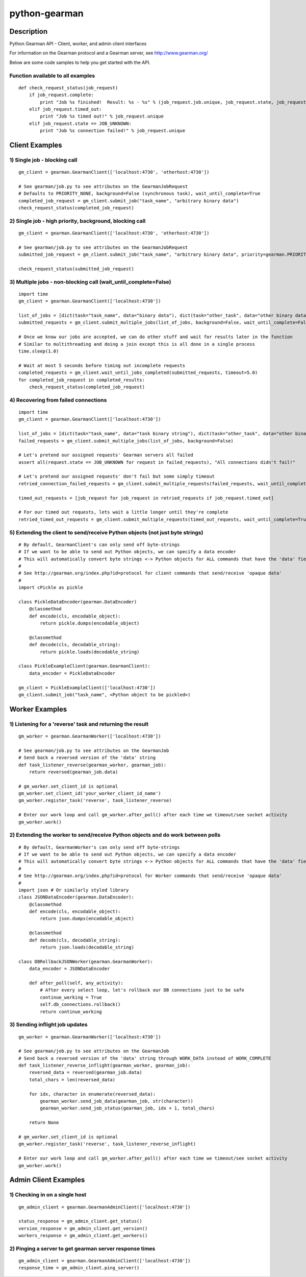 ==============
python-gearman
==============

Description
===========
Python Gearman API - Client, worker, and admin client interfaces

For information on the Gearman protocol and a Gearman server, see http://www.gearman.org/

Below are some code samples to help you get started with the API.

Function available to all examples
----------------------------------
::

    def check_request_status(job_request)
        if job_request.complete:
            print "Job %s finished!  Result: %s - %s" % (job_request.job.unique, job_request.state, job_request.result)
        elif job_request.timed_out:
            print "Job %s timed out!" % job_request.unique
        elif job_request.state == JOB_UNKNOWN:
            print "Job %s connection failed!" % job_request.unique

Client Examples
===============
1) Single job - blocking call
-----------------------------
::

    gm_client = gearman.GearmanClient(['localhost:4730', 'otherhost:4730'])
    
    # See gearman/job.py to see attributes on the GearmanJobRequest
    # Defaults to PRIORITY_NONE, background=False (synchronous task), wait_until_complete=True
    completed_job_request = gm_client.submit_job("task_name", "arbitrary binary data")
    check_request_status(completed_job_request)

2) Single job - high priority, background, blocking call
--------------------------------------------------------
::

    gm_client = gearman.GearmanClient(['localhost:4730', 'otherhost:4730'])
    
    # See gearman/job.py to see attributes on the GearmanJobRequest
    submitted_job_request = gm_client.submit_job("task_name", "arbitrary binary data", priority=gearman.PRIORITY_HIGH, background=True)
    
    check_request_status(submitted_job_request)

3) Multiple jobs - non-blocking call (wait_until_complete=False)
----------------------------------------------------------------
::

    import time
    gm_client = gearman.GearmanClient(['localhost:4730'])
    
    list_of_jobs = [dict(task="task_name", data="binary data"), dict(task="other_task", data="other binary data")]
    submitted_requests = gm_client.submit_multiple_jobs(list_of_jobs, background=False, wait_until_complete=False)
    
    # Once we know our jobs are accepted, we can do other stuff and wait for results later in the function
    # Similar to multithreading and doing a join except this is all done in a single process
    time.sleep(1.0)
    
    # Wait at most 5 seconds before timing out incomplete requests
    completed_requests = gm_client.wait_until_jobs_completed(submitted_requests, timeout=5.0)
    for completed_job_request in completed_results:
        check_request_status(completed_job_request)

4) Recovering from failed connections
-------------------------------------
::

    import time
    gm_client = gearman.GearmanClient(['localhost:4730'])
    
    list_of_jobs = [dict(task="task_name", data="task binary string"), dict(task="other_task", data="other binary string")]
    failed_requests = gm_client.submit_multiple_jobs(list_of_jobs, background=False)
    
    # Let's pretend our assigned requests' Gearman servers all failed
    assert all(request.state == JOB_UNKNOWN for request in failed_requests), "All connections didn't fail!"
    
    # Let's pretend our assigned requests' don't fail but some simply timeout
    retried_connection_failed_requests = gm_client.submit_multiple_requests(failed_requests, wait_until_complete=True, timeout=1.0)
    
    timed_out_requests = [job_request for job_request in retried_requests if job_request.timed_out]
    
    # For our timed out requests, lets wait a little longer until they're complete
    retried_timed_out_requests = gm_client.submit_multiple_requests(timed_out_requests, wait_until_complete=True, timeout=4.0)

5) Extending the client to send/receive Python objects (not just byte strings)
------------------------------------------------------------------------------
::

    # By default, GearmanClient's can only send off byte-strings
    # If we want to be able to send out Python objects, we can specify a data encoder
    # This will automatically convert byte strings <-> Python objects for ALL commands that have the 'data' field
    #
    # See http://gearman.org/index.php?id=protocol for client commands that send/receive 'opaque data'
    #
    import cPickle as pickle
    
    class PickleDataEncoder(gearman.DataEncoder)
        @classmethod
        def encode(cls, encodable_object):
            return pickle.dumps(encodable_object)
    
        @classmethod
        def decode(cls, decodable_string):
            return pickle.loads(decodable_string)
    
    class PickleExampleClient(gearman.GearmanClient):
        data_encoder = PickleDataEncoder

    gm_client = PickleExampleClient(['localhost:4730'])
    gm_client.submit_job("task_name", <Python object to be pickled>)


Worker Examples
===============
1) Listening for a 'reverse' task and returning the result
----------------------------------------------------------
::

    gm_worker = gearman.GearmanWorker(['localhost:4730'])
    
    # See gearman/job.py to see attributes on the GearmanJob
    # Send back a reversed version of the 'data' string
    def task_listener_reverse(gearman_worker, gearman_job):
        return reversed(gearman_job.data)
    
    # gm_worker.set_client_id is optional
    gm_worker.set_client_id('your_worker_client_id_name')
    gm_worker.register_task('reverse', task_listener_reverse)
    
    # Enter our work loop and call gm_worker.after_poll() after each time we timeout/see socket activity
    gm_worker.work()

2) Extending the worker to send/receive Python objects and do work between polls
--------------------------------------------------------------------------------
::

    # By default, GearmanWorker's can only send off byte-strings
    # If we want to be able to send out Python objects, we can specify a data encoder
    # This will automatically convert byte strings <-> Python objects for ALL commands that have the 'data' field
    #
    # See http://gearman.org/index.php?id=protocol for Worker commands that send/receive 'opaque data'
    #
    import json # Or similarly styled library
    class JSONDataEncoder(gearman.DataEncoder):
        @classmethod
        def encode(cls, encodable_object):
            return json.dumps(encodable_object)
    
        @classmethod
        def decode(cls, decodable_string):
            return json.loads(decodable_string)
    
    class DBRollbackJSONWorker(gearman.GearmanWorker):
        data_encoder = JSONDataEncoder
    
        def after_poll(self, any_activity):
            # After every select loop, let's rollback our DB connections just to be safe
            continue_working = True
            self.db_connections.rollback()
            return continue_working

3) Sending inflight job updates
-------------------------------
::

    gm_worker = gearman.GearmanWorker(['localhost:4730'])

    # See gearman/job.py to see attributes on the GearmanJob
    # Send back a reversed version of the 'data' string through WORK_DATA instead of WORK_COMPLETE
    def task_listener_reverse_inflight(gearman_worker, gearman_job):
        reversed_data = reversed(gearman_job.data)
        total_chars = len(reversed_data)

        for idx, character in enumerate(reversed_data):
            gearman_worker.send_job_data(gearman_job, str(character))
            gearman_worker.send_job_status(gearman_job, idx + 1, total_chars)

        return None

    # gm_worker.set_client_id is optional
    gm_worker.register_task('reverse', task_listener_reverse_inflight)

    # Enter our work loop and call gm_worker.after_poll() after each time we timeout/see socket activity
    gm_worker.work()


Admin Client Examples
=====================
1) Checking in on a single host
-------------------------------
::

    gm_admin_client = gearman.GearmanAdminClient(['localhost:4730'])
    
    status_response = gm_admin_client.get_status()
    version_response = gm_admin_client.get_version()
    workers_response = gm_admin_client.get_workers()

2) Pinging a server to get gearman server response times
--------------------------------------------------------
::

    gm_admin_client = gearman.GearmanAdminClient(['localhost:4730'])
    response_time = gm_admin_client.ping_server()
